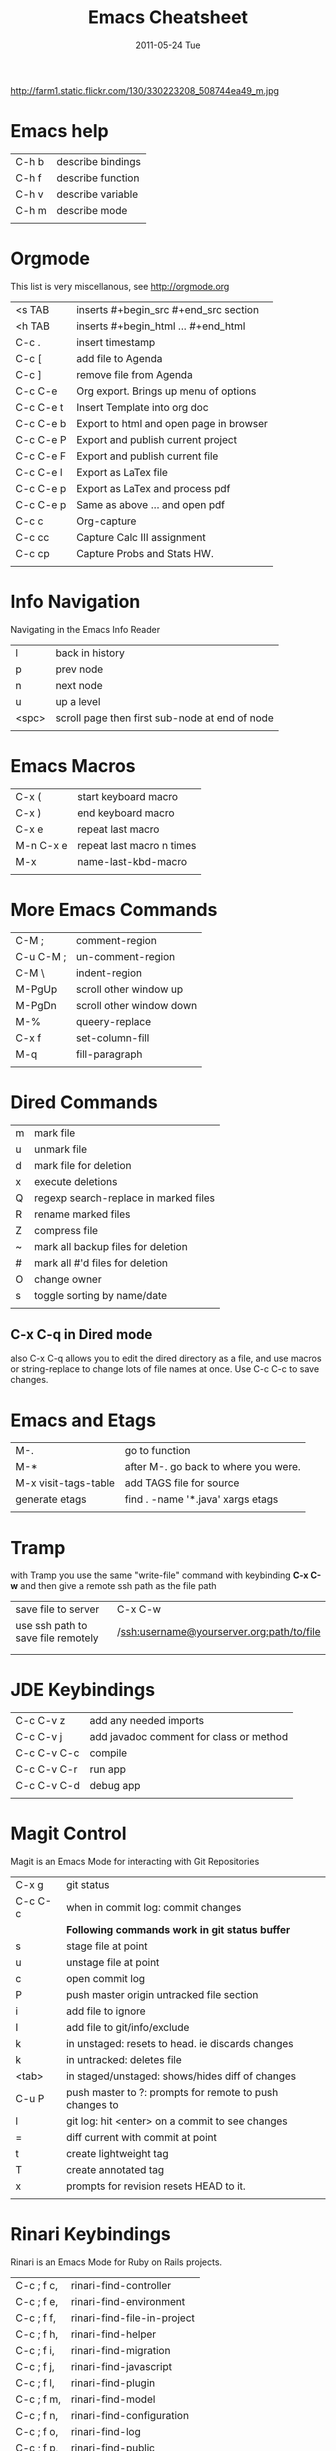 #+TITLE:     Emacs Cheatsheet
#+DATE:      2011-05-24 Tue
#+DESCRIPTION:
#+KEYWORDS: emacs, orgmode, magit, git
#+LANGUAGE:  en
#+OPTIONS:   H:3 num:nil toc:t \n:nil @:t ::t |:t ^:{} -:t f:t *:t <:t
#+OPTIONS:   TeX:t LaTeX:t skip:nil d:nil todo:t pri:nil tags:not-in-toc
#+LINK_UP:   index.html
#+LINK_HOME: index.html


http://farm1.static.flickr.com/130/330223208_508744ea49_m.jpg

* Emacs help
| C-h b | describe bindings |
| C-h f | describe function |
| C-h v | describe variable |
| C-h m | describe mode     |
|       |                   |

* Orgmode 
This list is very miscellanous, see [[http://orgmode.org]]
| <s TAB    | inserts #+begin_src #+end_src section   |
| <h TAB    | inserts #+begin_html ... #+end_html     |
| C-c .     | insert timestamp                        |
| C-c [     | add file to Agenda                      |
| C-c ]     | remove file from Agenda                 |
| C-c C-e   | Org export.  Brings up menu of options  |
| C-c C-e t | Insert Template into org doc            |
| C-c C-e b | Export to html and open page in browser |
| C-c C-e P | Export and publish current project      |
| C-c C-e F | Export and publish current file         |
| C-c C-e l | Export as LaTex file                    |
| C-c C-e p | Export as LaTex and process pdf         |
| C-c C-e p | Same as above ... and open pdf          |
| C-c c     | Org-capture                             |
| C-c cc    | Capture Calc III assignment             |
| C-c cp    | Capture Probs and Stats HW.             |
|           |                                         |



* Info Navigation
Navigating in the Emacs Info Reader
| l     | back in history                                 |
| p     | prev node                                       |
| n     | next node                                       |
| u     | up a level                                      |
| <spc> | scroll page  then first sub-node at end of node |
|       |                                                 |


* Emacs Macros
| C-x (     | start keyboard macro      |
| C-x )     | end keyboard macro        |
| C-x e     | repeat last macro         |
| M-n C-x e | repeat last macro n times |
| M-x       | name-last-kbd-macro       |
|           |                           | 
  
* More Emacs Commands
| C-M ;     | comment-region           |
| C-u C-M ; | un-comment-region        |
| C-M \     | indent-region            |
| M-PgUp    | scroll other window up   |
| M-PgDn    | scroll other window down |
| M-%       | queery-replace           |
| C-x f     | set-column-fill          |
| M-q       | fill-paragraph           |
|           |                          |

* Dired Commands
| m | mark file                             |
| u | unmark file                           |
| d | mark file for deletion                |
| x | execute deletions                     |
| Q | regexp search-replace in marked files |
| R | rename marked files                   |
| Z | compress file                         |
| ~ | mark all backup files for deletion    |
| # | mark all #'d files for deletion       |
| O | change owner                          |
| s | toggle sorting by name/date           |
|   |                                       |

** C-x C-q in Dired mode
also C-x C-q allows you to edit the dired directory as a file, and use
macros or string-replace to change lots of file names at once. Use C-c
C-c to save changes.

* Emacs and Etags
| M-.                  | go to function                       |
| M-*                  | after M-. go back to where you were. |
| M-x visit-tags-table | add TAGS file for source             |
| generate etags       | find . -name '*.java'  xargs etags   |
|                      |                                      |


* Tramp
with Tramp you use the same "write-file" command with keybinding *C-x
C-w* and then give a remote ssh path as the file path
| save file to server                | C-x C-w                                   |
| use ssh path to save file remotely | /ssh:username@yourserver.org:path/to/file |
|                                    |                                           |
|                                    |                                           |

       
* JDE Keybindings
| C-c C-v z   | add any needed imports                  |
| C-c C-v j   | add javadoc comment for class or method |
| C-c C-v C-c | compile                                 |
| C-c C-v C-r | run app                                 |
| C-c C-v C-d | debug app                               |
|             |                                         |


* Magit Control
Magit is an Emacs Mode for interacting with Git Repositories
| C-x g   | git status                                              |
| C-c C-c | when in commit log: commit changes                      |
|         | **Following commands work in git status buffer**        |
| s       | stage file at point                                     |
| u       | unstage file at point                                   |
| c       | open commit log                                         |
| P       | push master origin untracked file section               |
| i       | add file to ignore                                      |
| I       | add file to git/info/exclude                            |
| k       | in unstaged: resets to head. ie discards changes        |
| k       | in untracked: deletes file                              |
| <tab>   | in staged/unstaged: shows/hides diff of changes         |
| C-u P   | push master to ?: prompts for remote to push changes to |
| l       | git log: hit <enter> on a commit to see changes         |
| =       | diff current with commit at point                       |
| t       | create lightweight tag                                  |
| T       | create annotated tag                                    |
| x       | prompts for revision resets HEAD to it.                 |
|         |                                                         |

* Rinari Keybindings
Rinari is an Emacs Mode for Ruby on Rails projects.
| C-c ; f c, | rinari-find-controller      |
| C-c ; f e, | rinari-find-environment     |
| C-c ; f f, | rinari-find-file-in-project |
| C-c ; f h, | rinari-find-helper          |
| C-c ; f i, | rinari-find-migration       |
| C-c ; f j, | rinari-find-javascript      |
| C-c ; f l, | rinari-find-plugin          |
| C-c ; f m, | rinari-find-model           |
| C-c ; f n, | rinari-find-configuration   |
| C-c ; f o, | rinari-find-log             |
| C-c ; f p, | rinari-find-public          |
| C-c ; f s, | rinari-find-script          |
| C-c ; f t, | rinari-find-test            |
| C-c ; f v, | rinari-find-view            |
| C-c ; f w, | rinari-find-worker          |
| C-c ; f x, | rinari-find-fixture         |
| C-c ; f y, | rinari-find-stylesheet      |


  
* Git Stuff
| git status             | ==> see status files                                 |
| git add init.el        | ==> add init.el to commit change log                 |
| git commit             | ==> commit changes                                   |
| git remote add origin  | git remote add git@github.com:underhilllabs/[..].git |
| git push origin master | ==> push committed changes to git repository         |


* Textile 
Textile is a markup language.  I use org-mode markup more these days. 
| h2.          | headline                                             |
| !>bossy.jpg! | here is a picture of Bossy that will use align=right |
| bq.          | a block quote                                        |
| <pre><code>  | for long code blocks use html tags                   |

* wl Keybindings
Wanderlist is an Emacs Mode for Reading Email.
| a or A | replay to email under point |
| d      | mark email for deletion     |
| x      | execute commands            |




-----

